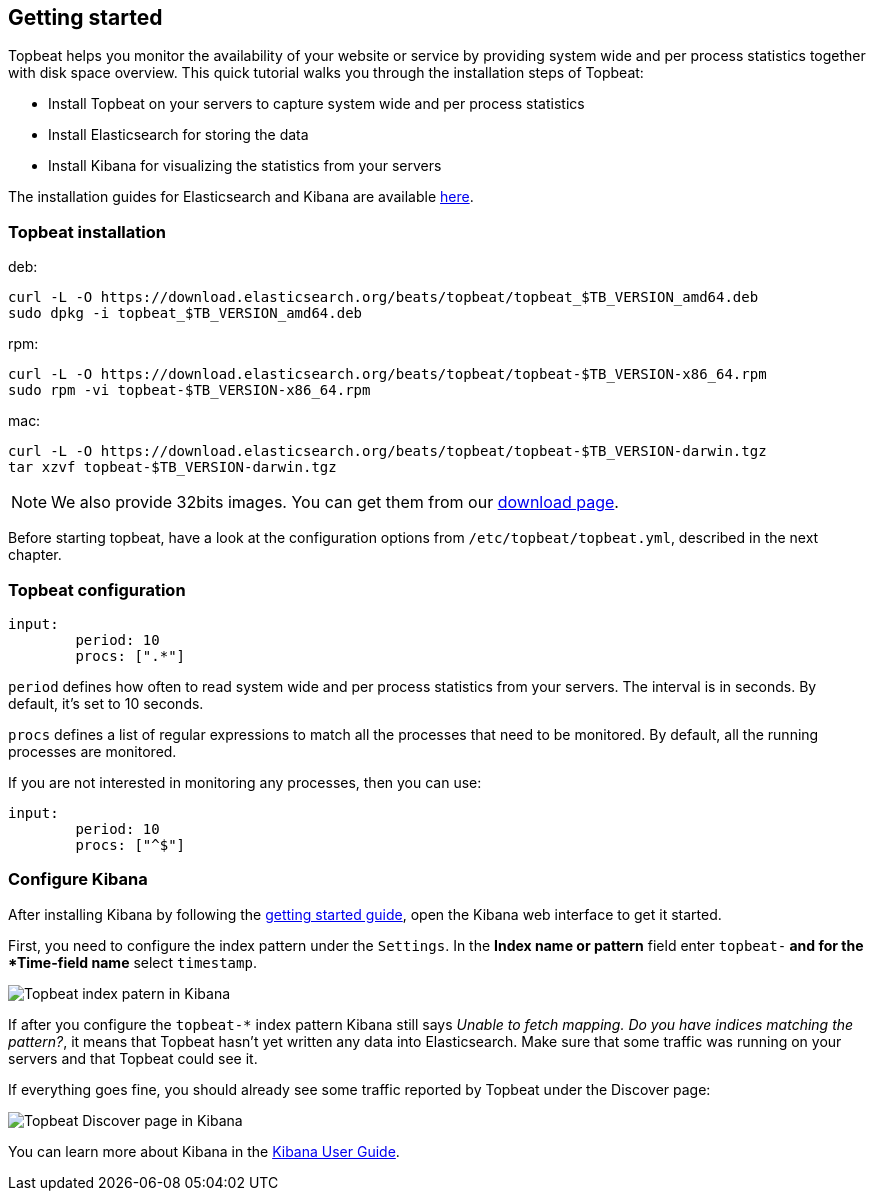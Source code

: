 [[topbeat-getting-started]]
== Getting started

Topbeat helps you monitor the availability of your website or service by providing system wide and per process
statistics together with disk space overview. This quick tutorial walks you through the installation steps of Topbeat:

 * Install Topbeat on your servers to capture system wide and per process statistics
 * Install Elasticsearch for storing the data
 * Install Kibana for visualizing the statistics from your servers

The installation guides for Elasticsearch and Kibana are available
https://www.elastic.co/guide/en/beats/packetbeat/current/packetbeat-getting-started.html[here]. 

=== Topbeat installation


deb:

[source,shell]
------------------------------------------------
curl -L -O https://download.elasticsearch.org/beats/topbeat/topbeat_$TB_VERSION_amd64.deb
sudo dpkg -i topbeat_$TB_VERSION_amd64.deb
------------------------------------------------



rpm:

[source,shell]
------------------------------------------------
curl -L -O https://download.elasticsearch.org/beats/topbeat/topbeat-$TB_VERSION-x86_64.rpm
sudo rpm -vi topbeat-$TB_VERSION-x86_64.rpm
------------------------------------------------


mac:

[source,shell]
------------------------------------------------
curl -L -O https://download.elasticsearch.org/beats/topbeat/topbeat-$TB_VERSION-darwin.tgz
tar xzvf topbeat-$TB_VERSION-darwin.tgz
------------------------------------------------

NOTE: We also provide 32bits images. You can get them from our
https://www.elastic.co/downloads/beats/topbeat[download page].

Before starting topbeat, have a look at the configuration options from `/etc/topbeat/topbeat.yml`, 
described in the next chapter.

=== Topbeat configuration

[sourcel,shell]
-------------------------------------
input:
	period: 10
	procs: [".*"]
-------------------------------------

`period` defines how often to read system wide and per process statistics from your servers. The interval is in seconds. 
By default, it's set to 10 seconds.

`procs` defines a list of regular expressions to match all the processes that need to be monitored. By default, all the running processes are monitored.

If you are not interested in monitoring any processes, then you can use:

[source, shell]
-------------------------------------
input:
	period: 10
	procs: ["^$"]
-------------------------------------

=== Configure Kibana

After installing Kibana by following the
https://www.elastic.co/guide/en/beats/packetbeat/current/packetbeat-getting-started.html[getting started guide], open
the Kibana web interface to get it started.

First, you need to configure the index pattern under the `Settings`. In the *Index name or pattern* field enter
`topbeat-*` and for the *Time-field name* select `timestamp`.

image:./images/kibana-topbeat-index-pattern.png[Topbeat index patern in Kibana]

If after you configure the `topbeat-*` index pattern Kibana still says
_Unable to fetch mapping. Do you have indices matching the pattern?_, it means
that Topbeat hasn't yet written any data into Elasticsearch. Make sure that
some traffic was running on your servers and that Topbeat could see it.

If everything goes fine, you should already see some traffic reported by
Topbeat under the Discover page:

image:./images/kibana-topbeat-discover.png[Topbeat Discover page in Kibana]

You can learn more about Kibana in the
http://www.elastic.co/guide/en/kibana/current/index.html[Kibana User Guide].


